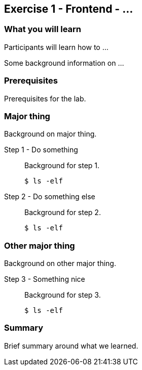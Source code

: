 == Exercise 1 - Frontend - ...

=== What you will learn

Participants will learn how to ...

Some background information on ...


=== Prerequisites

Prerequisites for the lab.


=== Major thing

Background on major thing.

Step 1 - Do something::
Background for step 1.
+
[source,bash]
----
$ ls -elf
----

Step 2 - Do something else::
Background for step 2.
+
[source,bash]
----
$ ls -elf
----

=== Other major thing

Background on other major thing.


Step 3 - Something nice::
Background for step 3.
+
[source,bash]
----
$ ls -elf
----


=== Summary

Brief summary around what we learned.
